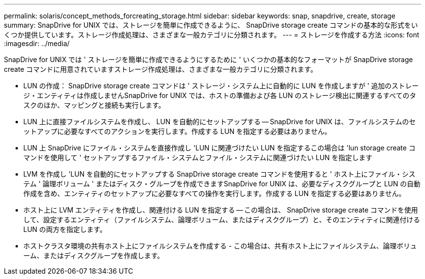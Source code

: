 ---
permalink: solaris/concept_methods_forcreating_storage.html 
sidebar: sidebar 
keywords: snap, snapdrive, create, storage 
summary: SnapDrive for UNIX では、ストレージを簡単に作成できるように、 SnapDrive storage create コマンドの基本的な形式をいくつか提供しています。ストレージ作成処理は、さまざまな一般カテゴリに分類されます。 
---
= ストレージを作成する方法
:icons: font
:imagesdir: ../media/


[role="lead"]
SnapDrive for UNIX では ' ストレージを簡単に作成できるようにするために ' いくつかの基本的なフォーマットが SnapDrive storage create コマンドに用意されていますストレージ作成処理は、さまざまな一般カテゴリに分類されます。

* LUN の作成： SnapDrive storage create コマンドは ' ストレージ・システム上に自動的に LUN を作成しますが ' 追加のストレージ・エンティティは作成しませんSnapDrive for UNIX では、ホストの準備および各 LUN のストレージ検出に関連するすべてのタスクのほか、マッピングと接続も実行します。
* LUN 上に直接ファイルシステムを作成し、 LUN を自動的にセットアップする -- SnapDrive for UNIX は、ファイルシステムのセットアップに必要なすべてのアクションを実行します。作成する LUN を指定する必要はありません。
* LUN 上 SnapDrive にファイル・システムを直接作成し 'LUN に関連づけたい LUN を指定するこの場合は 'lun storage create コマンドを使用して ' セットアップするファイル・システムとファイル・システムに関連づけたい LUN を指定します
* LVM を作成し 'LUN を自動的にセットアップする SnapDrive storage create コマンドを使用すると ' ホスト上にファイル・システム ' 論理ボリューム ' またはディスク・グループを作成できますSnapDrive for UNIX は、必要なディスクグループと LUN の自動作成を含め、エンティティのセットアップに必要なすべての操作を実行します。作成する LUN を指定する必要はありません。
* ホスト上に LVM エンティティを作成し、関連付ける LUN を指定する -- この場合は、 SnapDrive storage create コマンドを使用して、設定するエンティティ（ファイルシステム、論理ボリューム、またはディスクグループ）と、そのエンティティに関連付ける LUN の両方を指定します。
* ホストクラスタ環境の共有ホスト上にファイルシステムを作成する - この場合は、共有ホスト上にファイルシステム、論理ボリューム、またはディスクグループを作成します。

